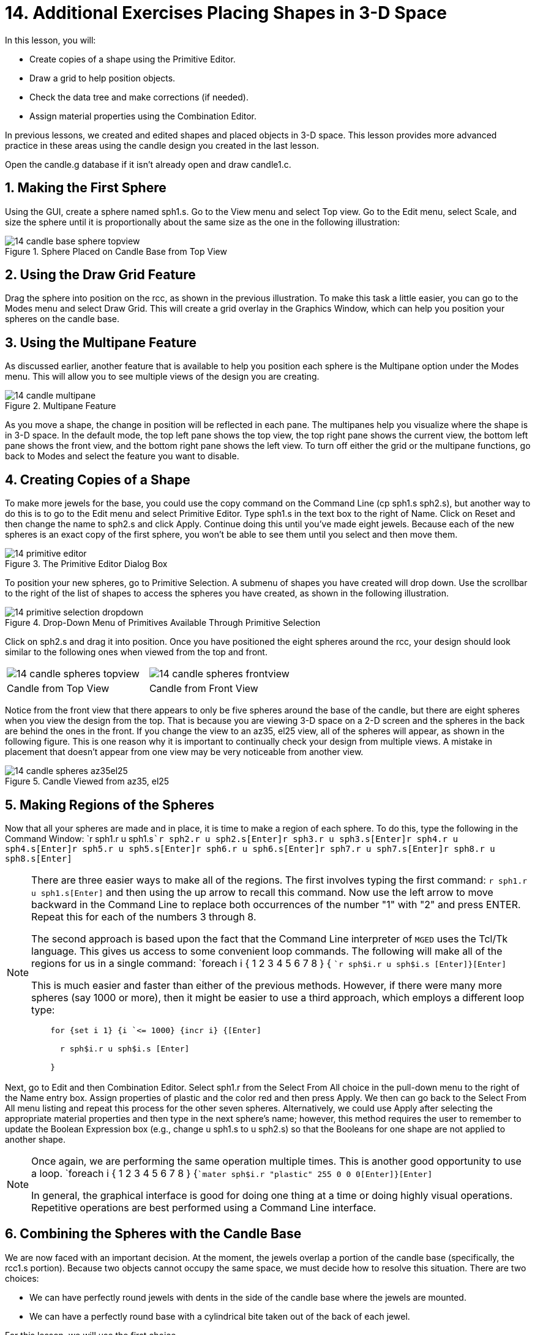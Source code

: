 = 14. Additional Exercises Placing Shapes in 3-D Space
:sectnums:

In this lesson, you will:

* Create copies of a shape using the Primitive Editor.
* Draw a grid to help position objects.
* Check the data tree and make corrections (if needed).
* Assign material properties using the Combination Editor.

In previous lessons, we created and edited shapes and placed objects
in 3-D space.  This lesson provides more advanced practice in these
areas using the candle design you created in the last lesson.

Open the candle.g database if it isn't already open and draw
candle1.c.

[[_candle_base_1st_sphere]]
== Making the First Sphere

Using the GUI, create a sphere named sph1.s.  Go to the View menu and
select Top view.  Go to the Edit menu, select Scale, and size the
sphere until it is proportionally about the same size as the one in
the following illustration:

.Sphere Placed on Candle Base from Top View
image::mged/14_candle_base_sphere_topview.png[]


[[_draw_grid_feature]]
== Using the Draw Grid Feature

Drag the sphere into position on the rcc, as shown in the previous
illustration.  To make this task a little easier, you can go to the
Modes menu and select Draw Grid.  This will create a grid overlay in
the Graphics Window, which can help you position your spheres on the
candle base.

[[_multipane_feature]]
== Using the Multipane Feature

As discussed earlier, another feature that is available to help you
position each sphere is the Multipane option under the Modes menu.
This will allow you to see multiple views of the design you are
creating.

.Multipane Feature
image::mged/14_candle_multipane.png[]

As you move a shape, the change in position will be reflected in each
pane.  The multipanes help you visualize where the shape is in 3-D
space.  In the default mode, the top left pane shows the top view, the
top right pane shows the current view, the bottom left pane shows the
front view, and the bottom right pane shows the left view.  To turn
off either the grid or the multipane functions, go back to Modes and
select the feature you want to disable.

[[_copies_of_shapes]]
== Creating Copies of a Shape

To make more jewels for the base, you could use the copy command on
the Command Line (cp sph1.s sph2.s), but another way to do this is to
go to the Edit menu and select Primitive Editor.  Type sph1.s in the
text box to the right of Name.  Click on Reset and then change the
name to sph2.s and click Apply.  Continue doing this until you've made
eight jewels.  Because each of the new spheres is an exact copy of the
first sphere, you won't be able to see them until you select and then
move them.

.The Primitive Editor Dialog Box
image::mged/14_primitive_editor.png[]

To position your new spheres, go to Primitive Selection.  A submenu of
shapes you have created will drop down.  Use the scrollbar to the
right of the list of shapes to access the spheres you have created, as
shown in the following illustration.

.Drop-Down Menu of Primitives Available Through Primitive Selection
image::mged/14_primitive_selection_dropdown.png[]

Click on sph2.s and drag it into position.  Once you have positioned
the eight spheres around the rcc, your design should look similar to
the following ones when viewed from the top and front.

[cols="1,1"]
|===

|image:mged/14_candle_spheres_topview.png[]
|image:mged/14_candle_spheres_frontview.png[]

|Candle from Top View
|Candle from Front View
|===

Notice from the front view that there appears to only be five spheres
around the base of the candle, but there are eight spheres when you
view the design from the top.  That is because you are viewing 3-D
space on a 2-D screen and the spheres in the back are behind the ones
in the front.  If you change the view to an az35, el25 view, all of
the spheres will appear, as shown in the following figure.  This is
one reason why it is important to continually check your design from
multiple views.  A mistake in placement that doesn't appear from one
view may be very noticeable from another view.

.Candle Viewed from az35, el25
image::mged/14_candle_spheres_az35el25.png[]


[[_practice_make_regions_spheres]]
== Making Regions of the Spheres

Now that all your spheres are made and in place, it is time to make a
region of each sphere.  To do this, type the following in the Command
Window: `r sph1.r u sph1.s[Enter]```r sph2.r u sph2.s[Enter]````r
sph3.r u sph3.s[Enter]````r sph4.r u sph4.s[Enter]````r sph5.r u
sph5.s[Enter]````r sph6.r u sph6.s[Enter]````r sph7.r u
sph7.s[Enter]````r sph8.r u sph8.s[Enter]``

[NOTE]
====
There are three easier ways to make all of the regions.  The first
involves typing the first command: `r sph1.r u sph1.s[Enter]` and then
using the up arrow to recall this command.  Now use the left arrow to
move backward in the Command Line to replace both occurrences of the
number "1" with "2" and press ENTER.  Repeat this for each of the
numbers 3 through 8.

The second approach is based upon the fact that the Command Line
interpreter of [app]``MGED`` uses the Tcl/Tk language.  This gives us
access to some convenient loop commands.  The following will make all
of the regions for us in a single command: `foreach i { 1 2 3 4 5 6 7
8 } { [Enter]```r sph$i.r u sph$i.s [Enter]````}[Enter] ``

This is much easier and faster than either of the previous methods.
However, if there were many more spheres (say 1000 or more), then it
might be easier to use a third approach, which employs a different
loop type:

....

    for {set i 1} {i `<= 1000} {incr i} {[Enter]

      r sph$i.r u sph$i.s [Enter]

    }
....
====

Next, go to Edit and then Combination Editor.  Select sph1.r from the
Select From All choice in the pull-down menu to the right of the Name
entry box.  Assign properties of plastic and the color red and then
press Apply.  We then can go back to the Select From All menu listing
and repeat this process for the other seven spheres.  Alternatively,
we could use Apply after selecting the appropriate material properties
and then type in the next sphere's name; however, this method requires
the user to remember to update the Boolean Expression box (e.g.,
change u sph1.s to u sph2.s) so that the Booleans for one shape are
not applied to another shape.

[NOTE]
====
Once again, we are performing the same operation multiple times.  This
is another good opportunity to use a loop. `foreach i { 1 2 3 4 5 6 7
8 } {[Enter]```mater sph$i.r "plastic" 255 0 0 0[Enter]````}[Enter]``

In general, the graphical interface is good for doing one thing at a
time or doing highly visual operations.  Repetitive operations are
best performed using a Command Line interface.
====

[[_candle_base_spheres_combine]]
== Combining the Spheres with the Candle Base

We are now faced with an important decision.  At the moment, the
jewels overlap a portion of the candle base (specifically, the rcc1.s
portion). Because two objects cannot occupy the same space, we must
decide how to resolve this situation.  There are two choices:

* We can have perfectly round jewels with dents in the side of the
  candle base where the jewels are mounted.
* We can have a perfectly round base with a cylindrical bite taken out
  of the back of each jewel.

For this lesson, we will use the first choice.

Now we are faced with a second decision: how to achieve this result.
The key is that the space the jewels occupy must be subtracted from
the correct part (rcc1.s) of the base.

On the Command Line, create rcc1.c by typing: `comb rcc1.c u rcc1.s -
sph1.r - sph2.r - sph3.r - sph4.r - sph5.r - sph6.r - sph7.r -
sph8.r[Enter]` Next, bring up the Combination Editor and select
base1.r.  Change the union of rcc1.s in the Boolean Expression window
to a union of rcc1.c, and click OK.  The tree of base1.r should now
look like:

....

   u base1.r/R

     u eto1.s

     u rcc1.c

       u rcc1.s

       - sph1.r/R

         u sph1.s

       - sph2.r/R

         u sph2.s

       - sph3.r/R

         u sph3.s

       - sph4.r/R

         u sph4.s

       - sph5.r/R

         u sph5.s

       - sph6.r/R

         u sph6.s

       - sph7.r/R

         u sph7.s

       - sph8.r/R

         u sph8.s

     u eto2.s

     - rcc2.s
....

[NOTE]
====
Note that we could have achieved the same results on the Command Line
by using the rm (remove) command to remove rcc1.s from base1.r and
then adding rcc1.c: `rm base1.r rcc1.s[Enter] ```r base1.r u
rcc1.c[Enter] ``

This would have resulted in a very similar tree as above:

....

    u base1.r/R

      u eto1.s

      u eto2.s

      - rcc2.s

      u rcc1.c

        u rcc1.s

        - sph1.r/R

          u sph1.s

        - sph2.r/R

          u sph2.s

        - sph3.r/R

          u sph3.s

        - sph4.r/R

          u sph4.s

        - sph5.r/R

          u sph5.s

        - sph6.r/R

          u sph6.s

        - sph7.r/R

          u sph7.s

        - sph8.r/R

          u sph8.s
....

Finally, we could have avoided making an intermediate object in the
database by moving rcc1.s to the end of the Boolean equation for
base1.r and then subtracting each of the jewels from base1.r (hence,
removing material from rcc1.s). This would have resulted in:

....

    u base1.r/R

      u eto1.s

      u eto2.s

      - rcc2.s

      u rcc1.s

      - sph1.r/R

        u sph1.s

      - sph2.r/R

        u sph2.s

      - sph3.r/R

        u sph3.s

      - sph4.r/R

        u sph4.s

      - sph5.r/R

        u sph5.s

      - sph6.r/R

        u sph6.s

      - sph7.r/R

        u sph7.s

      - sph8.r/R

        u sph8.s
....

It would be good practice to consider the relative merits of each of
the approaches discussed.
====

Now we need to add the jewels to the whole of candle1.c: `comb
candle1.c u sph1.r u sph2.r u sph3.r u sph4.r u sph5.r u sph6.r u
sph7.r u sph8.r[Enter]`

There are just a couple of things left to do before you raytrace your
design.  If you have enabled Multipanes or Draw Grid, go back to the
Modes menu and disable them.  Then, clear your screen and draw your
new design by typing in the Command Window: `B candle1.c table1.r`
Your new design should appear in the Graphics Window.  Open the
Raytrace Control Panel and select a pale blue color (200 236 242) by
typing the three values in the Background Color entry box.  When you
raytrace your design, it should look similar to the following one:

.Raytraced Candle with Jeweled Base
image::mged/14_candle_spheres_raytraced.png[]


[[_placing_shapes_in_3d_2_review]]
== Review

In this lesson, you:

* Created copies of a shape using the Primitive Editor.
* Drew a grid to help position objects.
* Checked the data tree and made corrections (if needed).
* Assigned material properties using the Combination Editor.
